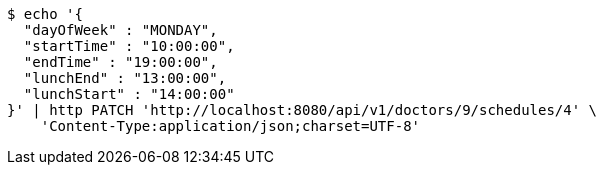 [source,bash]
----
$ echo '{
  "dayOfWeek" : "MONDAY",
  "startTime" : "10:00:00",
  "endTime" : "19:00:00",
  "lunchEnd" : "13:00:00",
  "lunchStart" : "14:00:00"
}' | http PATCH 'http://localhost:8080/api/v1/doctors/9/schedules/4' \
    'Content-Type:application/json;charset=UTF-8'
----